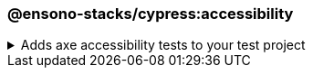 === @ensono-stacks/cypress:accessibility

.Adds axe accessibility tests to your test project
[%collapsible]
=====
[.details]
====
The _accessibility_ generator installs the required plugins for conducting accessibility testing with Cypress. Additionally, this will configure your test project to enable proper test reporting from `axe` while providing you with an example set of test cases.
====

[discrete]
== Usage

----
nx g @ensono-stacks/cypress:accessibility
----

[discrete]
== Command line arguments

[cols="2*",options="header"]
|===
| Option | Description
| --project -p | The name of the test project to add accessibility tests to
|===

[discrete]
== Generator Output

Scaffolding accessibility testing will add two dependencies to the `package.json`:

1. link:https://www.npmjs.com/package/axe-core[`axe-core`] - The accessibility test engine
2. link:https://www.npmjs.com/package/cypress-axe[`cypress-axe`] - Cypress integration with the accessibility test engine

Additionally, an example accessibility test will be generated, showcasing how to utilize _axe_ to scan your application for accessibility violations:

[source,text]
----
.
├── apps
│   ├── <app-name>
│   │   ├── cypress
│   │   │   │   ├── support
│   │   │   │   │   ├── e2e.ts #Terminal logging function configured
│   │   │   │   ├── e2e
│   │   │   │   │   ├── axe-accessibility.cy.ts #Example accessibility test using cypress
│   ├── cypress.config.js #setupNodeEvents configured for logging with terminal logging function
├──   tsconfig.cy.json #cypress-axe declared as a type
└──────────
----

[NOTE]
====
Visit the link:../../testing/testing_in_nx/cypress_accessibility_testing.adoc[Accessibility Testing] documentation for further details!
====
=====
